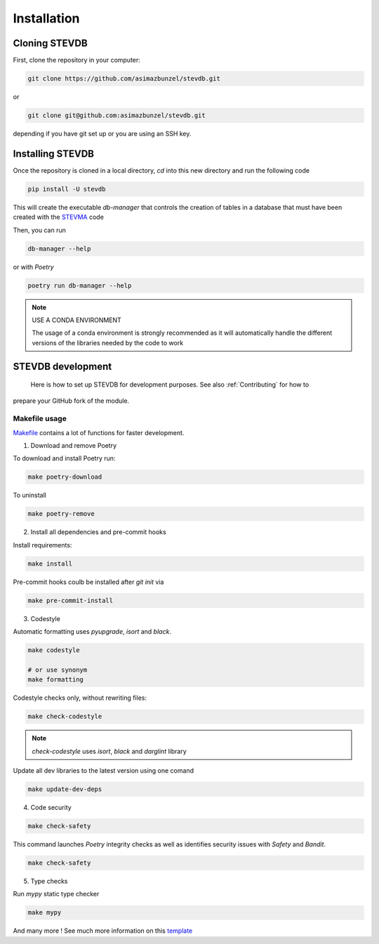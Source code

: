 ============
Installation
============

Cloning STEVDB
--------------

First, clone the repository in your computer:

.. code-block::

   git clone https://github.com/asimazbunzel/stevdb.git

or

.. code-block::

   git clone git@github.com:asimazbunzel/stevdb.git

depending if you have git set up or you are using an SSH key.

Installing STEVDB
-----------------

Once the repository is cloned in a local directory, `cd` into this new directory and run the
following code

.. code-block::

   pip install -U stevdb

This will create the executable `db-manager` that controls the creation of tables in a database
that must have been created with the `STEVMA <https://github.com/asimazbunzel/stevma>`__ code

Then, you can run

.. code-block::

   db-manager --help

or with `Poetry`

.. code-block::

   poetry run db-manager --help

.. note::

   USE A CONDA ENVIRONMENT

   The usage of a conda environment is strongly recommended as it will automatically
   handle the different versions of the libraries needed by the code to work

STEVDB development
------------------

  Here is how to set up STEVDB for development purposes. See also :ref:`Contributing` for how to
prepare your GitHub fork of the module.

Makefile usage
~~~~~~~~~~~~~~

`Makefile <https://github.com/asimazbunzel/stevdb/blob/develop/Makefile>`__ contains a lot of
functions for faster development.

1. Download and remove Poetry

To download and install Poetry run:

.. code-block::

  make poetry-download

To uninstall

.. code-block::

  make poetry-remove

2. Install all dependencies and pre-commit hooks

Install requirements:

.. code-block::

   make install

Pre-commit hooks coulb be installed after `git init` via

.. code-block::

  make pre-commit-install

3. Codestyle

Automatic formatting uses `pyupgrade`, `isort` and `black`.

.. code-block::

  make codestyle

  # or use synonym
  make formatting

Codestyle checks only, without rewriting files:

.. code-block::

  make check-codestyle

.. note::

   `check-codestyle` uses `isort`, `black` and `darglint` library

Update all dev libraries to the latest version using one comand

.. code-block::

  make update-dev-deps

4. Code security

.. code-block::

  make check-safety

This command launches `Poetry` integrity checks as well as identifies security issues with
`Safety` and `Bandit`.

.. code-block::

  make check-safety

5. Type checks

Run `mypy` static type checker

.. code-block::

  make mypy

And many more ! See much more information on this
`template <https://github.com/TezRomacH/python-package-template>`__
